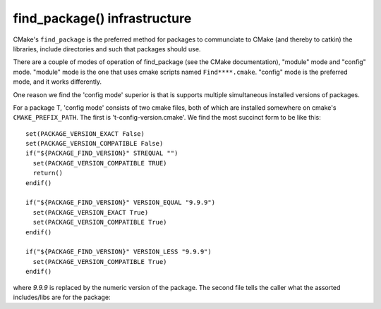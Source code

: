
find_package() infrastructure
-----------------------------

CMake's ``find_package`` is the preferred method for packages to
communciate to CMake (and thereby to catkin) the libraries, include
directories and such that packages should use.

There are a couple of modes of operation of find_package (see the
CMake documentation), "module" mode and "config" mode.  "module" mode
is the one that uses cmake scripts named ``Find****.cmake``.  "config"
mode is the preferred mode, and it works differently.  

One reason we find the 'config mode' superior is that is supports
multiple simultaneous installed versions of packages.

For a package T, 'config mode' consists of two cmake files, both of
which are installed somewhere on cmake's ``CMAKE_PREFIX_PATH``.  The
first is 't-config-version.cmake'.  We find the most succinct form to
be like this::

  set(PACKAGE_VERSION_EXACT False)
  set(PACKAGE_VERSION_COMPATIBLE False)
  if("${PACKAGE_FIND_VERSION}" STREQUAL "")
    set(PACKAGE_VERSION_COMPATIBLE TRUE)
    return()
  endif()
  
  if("${PACKAGE_FIND_VERSION}" VERSION_EQUAL "9.9.9")
    set(PACKAGE_VERSION_EXACT True)
    set(PACKAGE_VERSION_COMPATIBLE True)
  endif()
  
  if("${PACKAGE_FIND_VERSION}" VERSION_LESS "9.9.9")
    set(PACKAGE_VERSION_COMPATIBLE True)
  endif()
  
where `9.9.9` is replaced by the numeric version of the package.  The
second file tells the caller what the assorted includes/libs are for
the package::





